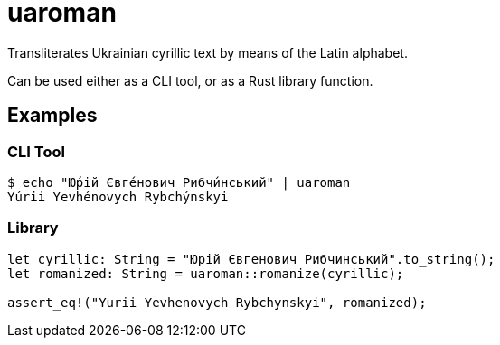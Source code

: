 = uaroman

Transliterates Ukrainian cyrillic text by means of the Latin alphabet.

Can be used either as a CLI tool, or as a Rust library function.

## Examples

### CLI Tool

[source,shell]
----
$ echo "Ю́рій Євге́нович Рибчи́нський" | uaroman
Yúrii Yevhénovych Rybchýnskyi
----

### Library

[source,php]
----
let cyrillic: String = "Юрій Євгенович Рибчинський".to_string();
let romanized: String = uaroman::romanize(cyrillic);

assert_eq!("Yurii Yevhenovych Rybchynskyi", romanized);
----
